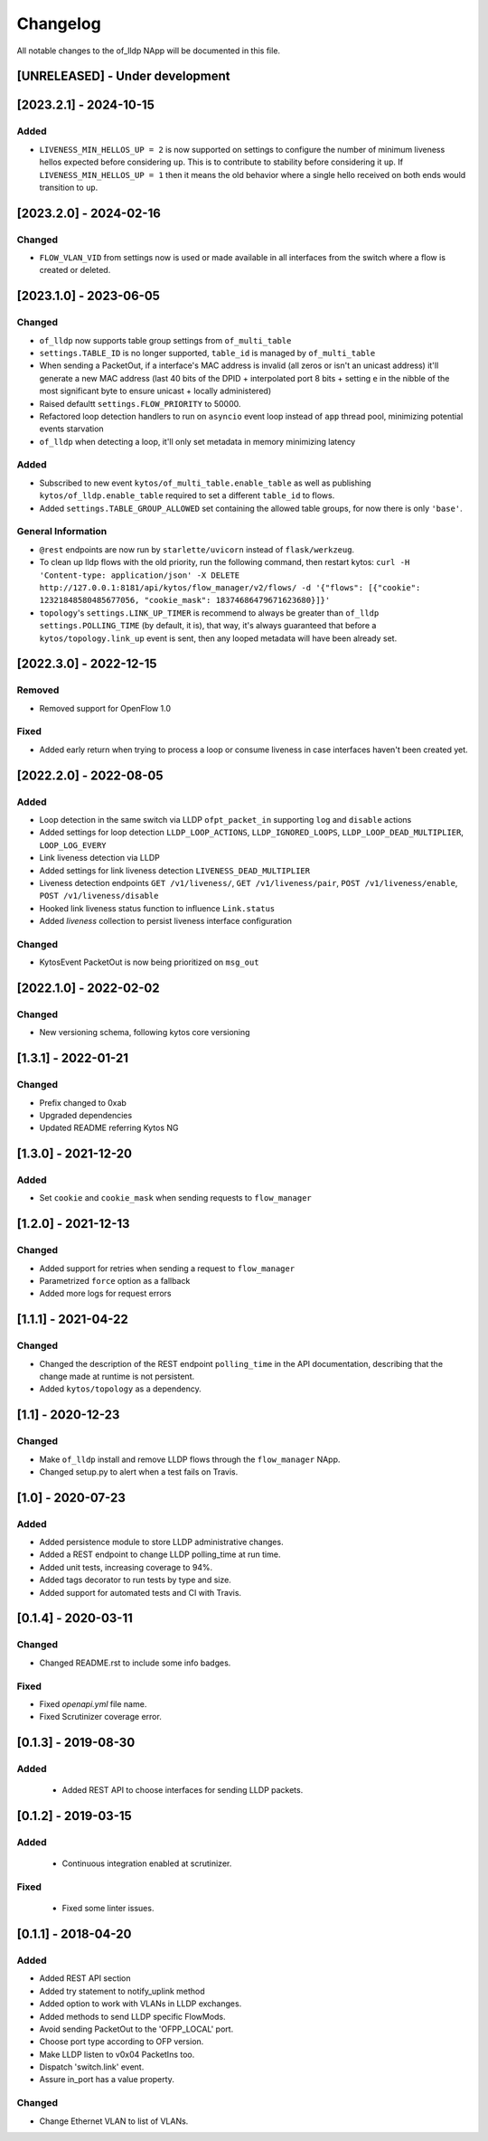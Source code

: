 #########
Changelog
#########
All notable changes to the of_lldp NApp will be documented in this file.

[UNRELEASED] - Under development
********************************

[2023.2.1] - 2024-10-15
***********************

Added
=====
- ``LIVENESS_MIN_HELLOS_UP = 2`` is now supported on settings to configure the number of minimum liveness hellos expected before considering ``up``. This is to contribute to stability before considering it ``up``. If ``LIVENESS_MIN_HELLOS_UP = 1`` then it means the old behavior where a single hello received on both ends would transition to ``up``.


[2023.2.0] - 2024-02-16
***********************

Changed
=======
- ``FLOW_VLAN_VID`` from settings now is used or made available in all interfaces from the switch where a flow is created or deleted.

[2023.1.0] - 2023-06-05
***********************

Changed
=======
- ``of_lldp`` now supports table group settings from ``of_multi_table``
- ``settings.TABLE_ID`` is no longer supported, ``table_id`` is managed by ``of_multi_table``
- When sending a PacketOut, if a interface's MAC address is invalid (all zeros or isn't an unicast address) it'll generate a new MAC address (last 40 bits of the DPID + interpolated port 8 bits + setting ``e`` in the nibble of the most significant byte to ensure unicast + locally administered)
- Raised defaultt ``settings.FLOW_PRIORITY`` to 50000.
- Refactored loop detection handlers to run on ``asyncio`` event loop instead of ``app`` thread pool, minimizing potential events starvation
- ``of_lldp`` when detecting a loop, it'll only set metadata in memory minimizing latency

Added
=====
- Subscribed to new event ``kytos/of_multi_table.enable_table`` as well as publishing ``kytos/of_lldp.enable_table`` required to set a different ``table_id`` to flows.
- Added ``settings.TABLE_GROUP_ALLOWED`` set containing the allowed table groups, for now there is only ``'base'``.

General Information
===================
- ``@rest`` endpoints are now run by ``starlette/uvicorn`` instead of ``flask/werkzeug``.
- To clean up lldp flows with the old priority, run the following command, then restart kytos: ``curl -H 'Content-type: application/json' -X DELETE http://127.0.0.1:8181/api/kytos/flow_manager/v2/flows/ -d '{"flows": [{"cookie": 12321848580485677056, "cookie_mask": 18374686479671623680}]}'``
- ``topology``'s ``settings.LINK_UP_TIMER`` is recommend to always be greater than ``of_lldp`` ``settings.POLLING_TIME`` (by default, it is), that way, it's always guaranteed that before a ``kytos/topology.link_up`` event is sent, then any looped metadata will have been already set.

[2022.3.0] - 2022-12-15
***********************

Removed
=======
- Removed support for OpenFlow 1.0

Fixed
=====
- Added early return when trying to process a loop or consume liveness in case interfaces haven't been created yet.

[2022.2.0] - 2022-08-05
***********************

Added
=====

- Loop detection in the same switch via LLDP ``ofpt_packet_in`` supporting ``log`` and ``disable`` actions
- Added settings for loop detection ``LLDP_LOOP_ACTIONS``, ``LLDP_IGNORED_LOOPS``, ``LLDP_LOOP_DEAD_MULTIPLIER``, ``LOOP_LOG_EVERY``
- Link liveness detection via LLDP
- Added settings for link liveness detection ``LIVENESS_DEAD_MULTIPLIER``
- Liveness detection endpoints ``GET /v1/liveness/``, ``GET /v1/liveness/pair``, ``POST /v1/liveness/enable``, ``POST /v1/liveness/disable``
- Hooked link liveness status function to influence ``Link.status``
- Added `liveness` collection to persist liveness interface configuration 

Changed
=======

- KytosEvent PacketOut is now being prioritized on ``msg_out``

[2022.1.0] - 2022-02-02
***********************

Changed
=======
- New versioning schema, following kytos core versioning


[1.3.1] - 2022-01-21
********************

Changed
=======
- Prefix changed to 0xab
- Upgraded dependencies
- Updated README referring Kytos NG


[1.3.0] - 2021-12-20
********************

Added
=====
- Set ``cookie`` and ``cookie_mask`` when sending requests to ``flow_manager``


[1.2.0] - 2021-12-13
********************
Changed
=======
- Added support for retries when sending a request to ``flow_manager``
- Parametrized ``force`` option as a fallback
- Added more logs for request errors


[1.1.1] - 2021-04-22
********************
Changed
=======
- Changed the description of the REST endpoint ``polling_time`` in the API
  documentation, describing that the change made at runtime is not persistent.
- Added ``kytos/topology`` as a dependency.


[1.1] - 2020-12-23
******************
Changed
=======
- Make ``of_lldp`` install and remove LLDP flows
  through the ``flow_manager`` NApp.
- Changed setup.py to alert when a test fails on Travis.


[1.0] - 2020-07-23
******************
Added
=====
- Added persistence module to store LLDP administrative changes.
- Added a REST endpoint to change LLDP polling_time at run time.
- Added unit tests, increasing coverage to 94%.
- Added tags decorator to run tests by type and size.
- Added support for automated tests and CI with Travis.


[0.1.4] - 2020-03-11
********************

Changed
=======
- Changed README.rst to include some info badges.

Fixed
=====
- Fixed `openapi.yml` file name.
- Fixed Scrutinizer coverage error.


[0.1.3] - 2019-08-30
********************

Added
=====
 - Added REST API to choose interfaces for sending LLDP packets.


[0.1.2] - 2019-03-15
********************

Added
=====
 - Continuous integration enabled at scrutinizer.

Fixed
=====
 - Fixed some linter issues.


[0.1.1] - 2018-04-20
********************
Added
=====
- Added REST API section
- Added try statement to notify_uplink method
- Added option to work with VLANs in LLDP exchanges.
- Added methods to send LLDP specific FlowMods.
- Avoid sending PacketOut to the 'OFPP_LOCAL' port.
- Choose port type according to OFP version.
- Make LLDP listen to v0x04 PacketIns too.
- Dispatch 'switch.link' event.
- Assure in_port has a value property.

Changed
=======
- Change Ethernet VLAN to list of VLANs.

